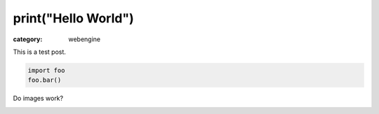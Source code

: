 print("Hello World")
####################

:category: webengine

This is a test post.

.. code-block:: python

   import foo
   foo.bar()

Do images work?

.. image:: images/qutebrowser_small.png
   :alt: qutebrowser logo
   :target: images/qutebrowser.png
